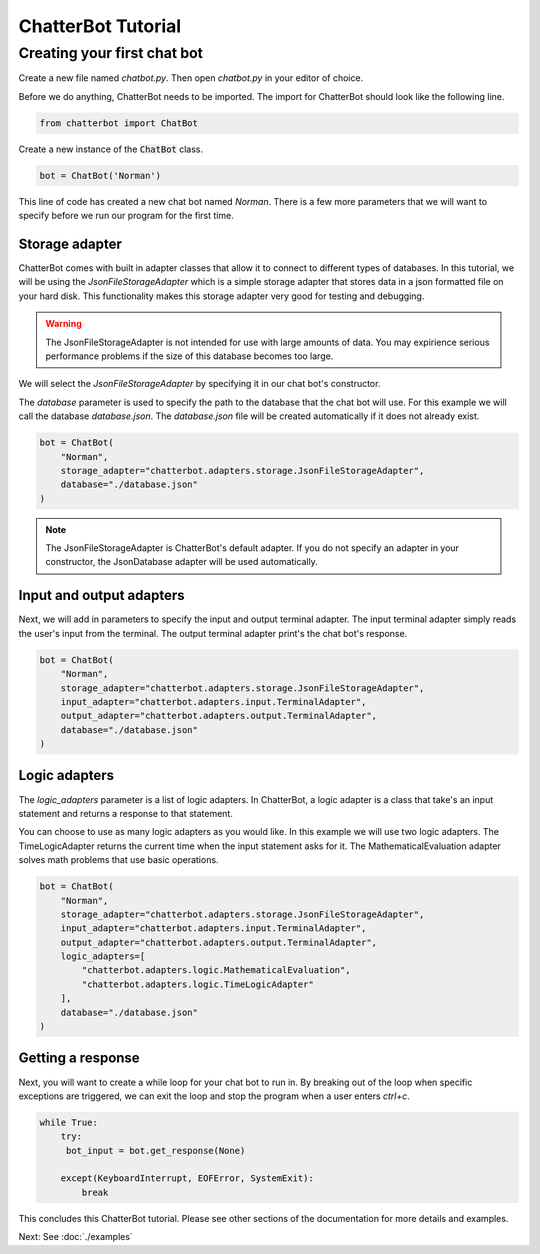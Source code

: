 ===================
ChatterBot Tutorial
===================

Creating your first chat bot
============================

Create a new file named `chatbot.py`.
Then open `chatbot.py` in your editor of choice.

Before we do anything, ChatterBot needs to be imported.
The import for ChatterBot should look like the following line.

.. code-block:: python

   from chatterbot import ChatBot

Create a new instance of the :code:`ChatBot` class.

.. code-block:: python

   bot = ChatBot('Norman')

This line of code has created a new chat bot named `Norman`.
There is a few more parameters that we will want to specify
before we run our program for the first time.

Storage adapter
---------------

ChatterBot comes with built in adapter classes that allow it to connect
to different types of databases. In this tutorial, we will be using the
`JsonFileStorageAdapter` which is a simple storage adapter that stores data
in a json formatted file on your hard disk. This functionality makes
this storage adapter very good for testing and debugging.

.. warning::

   The JsonFileStorageAdapter is not intended for use with large amounts of
   data. You may expirience serious performance problems if the size of
   this database becomes too large.

We will select the `JsonFileStorageAdapter` by specifying it in our chat
bot's constructor.

The `database` parameter is used to specify the path to the database
that the chat bot will use. For this example we will call the database
`database.json`. The `database.json` file will be created automatically
if it does not already exist.

.. code-block:: python

   bot = ChatBot(
       "Norman",
       storage_adapter="chatterbot.adapters.storage.JsonFileStorageAdapter",
       database="./database.json"
   )

.. note::

   The JsonFileStorageAdapter is ChatterBot's default adapter.
   If you do not specify an adapter in your constructor,
   the JsonDatabase adapter will be used automatically.

Input and output adapters
-------------------------

Next, we will add in parameters to specify the input and output terminal
adapter. The input terminal adapter simply reads the user's input from
the terminal. The output terminal adapter print's the chat bot's response.

.. code-block:: python

   bot = ChatBot(
       "Norman",
       storage_adapter="chatterbot.adapters.storage.JsonFileStorageAdapter",
       input_adapter="chatterbot.adapters.input.TerminalAdapter",
       output_adapter="chatterbot.adapters.output.TerminalAdapter",
       database="./database.json"
   )

Logic adapters
--------------

The `logic_adapters` parameter is a list of logic adapters.
In ChatterBot, a logic adapter is a class that take's an input statement
and returns a response to that statement.

You can choose to use as many logic adapters as you would like.
In this example we will use two logic adapters. The TimeLogicAdapter returns
the current time when the input statement asks for it.
The MathematicalEvaluation adapter solves math problems that use basic
operations.

.. code-block:: python

   bot = ChatBot(
       "Norman",
       storage_adapter="chatterbot.adapters.storage.JsonFileStorageAdapter",
       input_adapter="chatterbot.adapters.input.TerminalAdapter",
       output_adapter="chatterbot.adapters.output.TerminalAdapter",
       logic_adapters=[
           "chatterbot.adapters.logic.MathematicalEvaluation",
           "chatterbot.adapters.logic.TimeLogicAdapter"
       ],
       database="./database.json"
   )

Getting a response
------------------

Next, you will want to create a while loop for your chat bot to run in.
By breaking out of the loop when specific exceptions are triggered,
we can exit the loop and stop the program when a user enters `ctrl+c`.

.. code-block:: python

   while True:
       try:
        bot_input = bot.get_response(None)

       except(KeyboardInterrupt, EOFError, SystemExit):
           break

This concludes this ChatterBot tutorial. Please see other sections of the
documentation for more details and examples.

Next: See :doc:`./examples`
